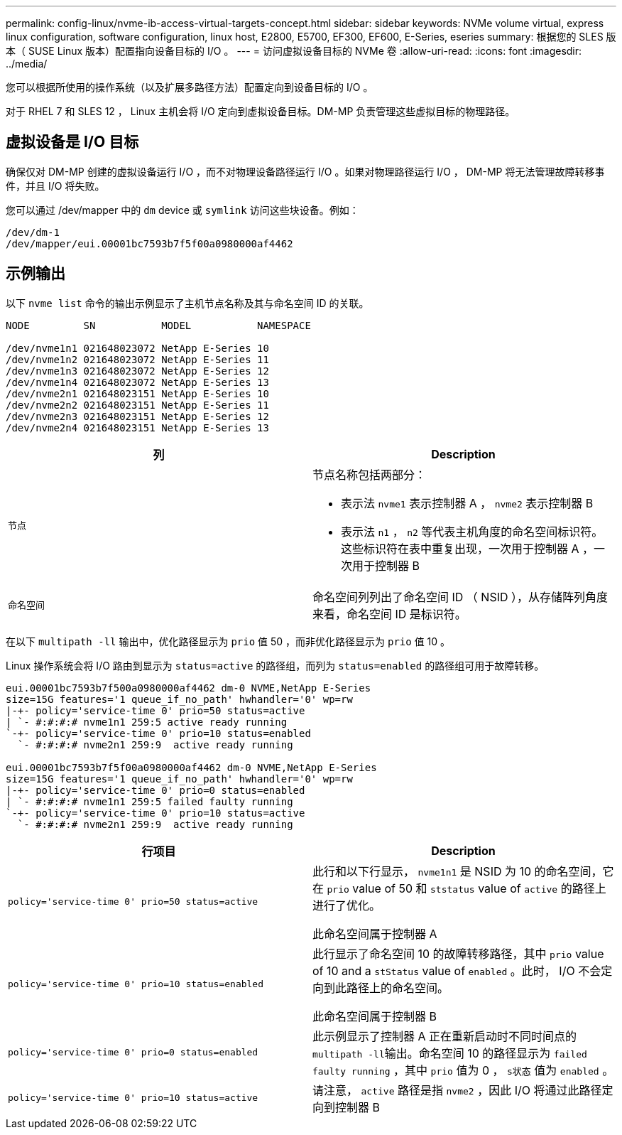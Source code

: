 ---
permalink: config-linux/nvme-ib-access-virtual-targets-concept.html 
sidebar: sidebar 
keywords: NVMe volume virtual, express linux configuration, software configuration, linux host, E2800, E5700, EF300, EF600, E-Series, eseries 
summary: 根据您的 SLES 版本（ SUSE Linux 版本）配置指向设备目标的 I/O 。 
---
= 访问虚拟设备目标的 NVMe 卷
:allow-uri-read: 
:icons: font
:imagesdir: ../media/


[role="lead"]
您可以根据所使用的操作系统（以及扩展多路径方法）配置定向到设备目标的 I/O 。

对于 RHEL 7 和 SLES 12 ， Linux 主机会将 I/O 定向到虚拟设备目标。DM-MP 负责管理这些虚拟目标的物理路径。



== 虚拟设备是 I/O 目标

确保仅对 DM-MP 创建的虚拟设备运行 I/O ，而不对物理设备路径运行 I/O 。如果对物理路径运行 I/O ， DM-MP 将无法管理故障转移事件，并且 I/O 将失败。

您可以通过 /dev/mapper 中的 `dm` device 或 `symlink` 访问这些块设备。例如：

[listing]
----
/dev/dm-1
/dev/mapper/eui.00001bc7593b7f5f00a0980000af4462
----


== 示例输出

以下 `nvme list` 命令的输出示例显示了主机节点名称及其与命名空间 ID 的关联。

[listing]
----

NODE         SN           MODEL           NAMESPACE

/dev/nvme1n1 021648023072 NetApp E-Series 10
/dev/nvme1n2 021648023072 NetApp E-Series 11
/dev/nvme1n3 021648023072 NetApp E-Series 12
/dev/nvme1n4 021648023072 NetApp E-Series 13
/dev/nvme2n1 021648023151 NetApp E-Series 10
/dev/nvme2n2 021648023151 NetApp E-Series 11
/dev/nvme2n3 021648023151 NetApp E-Series 12
/dev/nvme2n4 021648023151 NetApp E-Series 13
----
|===
| 列 | Description 


 a| 
`节点`
 a| 
节点名称包括两部分：

* 表示法 `nvme1` 表示控制器 A ， `nvme2` 表示控制器 B
* 表示法 `n1` ， `n2` 等代表主机角度的命名空间标识符。这些标识符在表中重复出现，一次用于控制器 A ，一次用于控制器 B




 a| 
`命名空间`
 a| 
命名空间列列出了命名空间 ID （ NSID ），从存储阵列角度来看，命名空间 ID 是标识符。

|===
在以下 `multipath -ll` 输出中，优化路径显示为 `prio` 值 50 ，而非优化路径显示为 `prio` 值 10 。

Linux 操作系统会将 I/O 路由到显示为 `status=active` 的路径组，而列为 `status=enabled` 的路径组可用于故障转移。

[listing]
----
eui.00001bc7593b7f500a0980000af4462 dm-0 NVME,NetApp E-Series
size=15G features='1 queue_if_no_path' hwhandler='0' wp=rw
|-+- policy='service-time 0' prio=50 status=active
| `- #:#:#:# nvme1n1 259:5 active ready running
`-+- policy='service-time 0' prio=10 status=enabled
  `- #:#:#:# nvme2n1 259:9  active ready running

eui.00001bc7593b7f5f00a0980000af4462 dm-0 NVME,NetApp E-Series
size=15G features='1 queue_if_no_path' hwhandler='0' wp=rw
|-+- policy='service-time 0' prio=0 status=enabled
| `- #:#:#:# nvme1n1 259:5 failed faulty running
`-+- policy='service-time 0' prio=10 status=active
  `- #:#:#:# nvme2n1 259:9  active ready running
----
|===
| 行项目 | Description 


 a| 
`policy='service-time 0' prio=50 status=active`
 a| 
此行和以下行显示， `nvme1n1` 是 NSID 为 10 的命名空间，它在 `prio` value of 50 和 `ststatus` value of `active` 的路径上进行了优化。

此命名空间属于控制器 A



 a| 
`policy='service-time 0' prio=10 status=enabled`
 a| 
此行显示了命名空间 10 的故障转移路径，其中 `prio` value of 10 and a `stStatus` value of `enabled` 。此时， I/O 不会定向到此路径上的命名空间。

此命名空间属于控制器 B



 a| 
`policy='service-time 0' prio=0 status=enabled`
 a| 
此示例显示了控制器 A 正在重新启动时不同时间点的 ``multipath -ll``输出。命名空间 10 的路径显示为 `failed faulty running` ，其中 `prio` 值为 0 ， `s状态` 值为 `enabled` 。



 a| 
`policy='service-time 0' prio=10 status=active`
 a| 
请注意， `active` 路径是指 `nvme2` ，因此 I/O 将通过此路径定向到控制器 B

|===